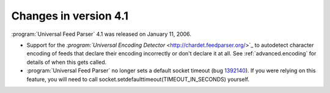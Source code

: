 Changes in version 4.1
======================




:program:`Universal Feed Parser` 4.1 was released on January 11, 2006.

- Support for the `:program:`Universal Encoding Detector` <http://chardet.feedparser.org/>`_ to autodetect character encoding of feeds that declare their encoding incorrectly or don't declare it at all.  See :ref:`advanced.encoding` for details of when this gets called.

- :program:`Universal Feed Parser` no longer sets a default socket timeout (bug `1392140 <http://sourceforge.net/tracker/index.php?func=detail&aid=1392140&group_id=112328&atid=661937>`_).  If you were relying on this feature, you will need to call socket.setdefaulttimeout(TIMEOUT_IN_SECONDS) yourself.